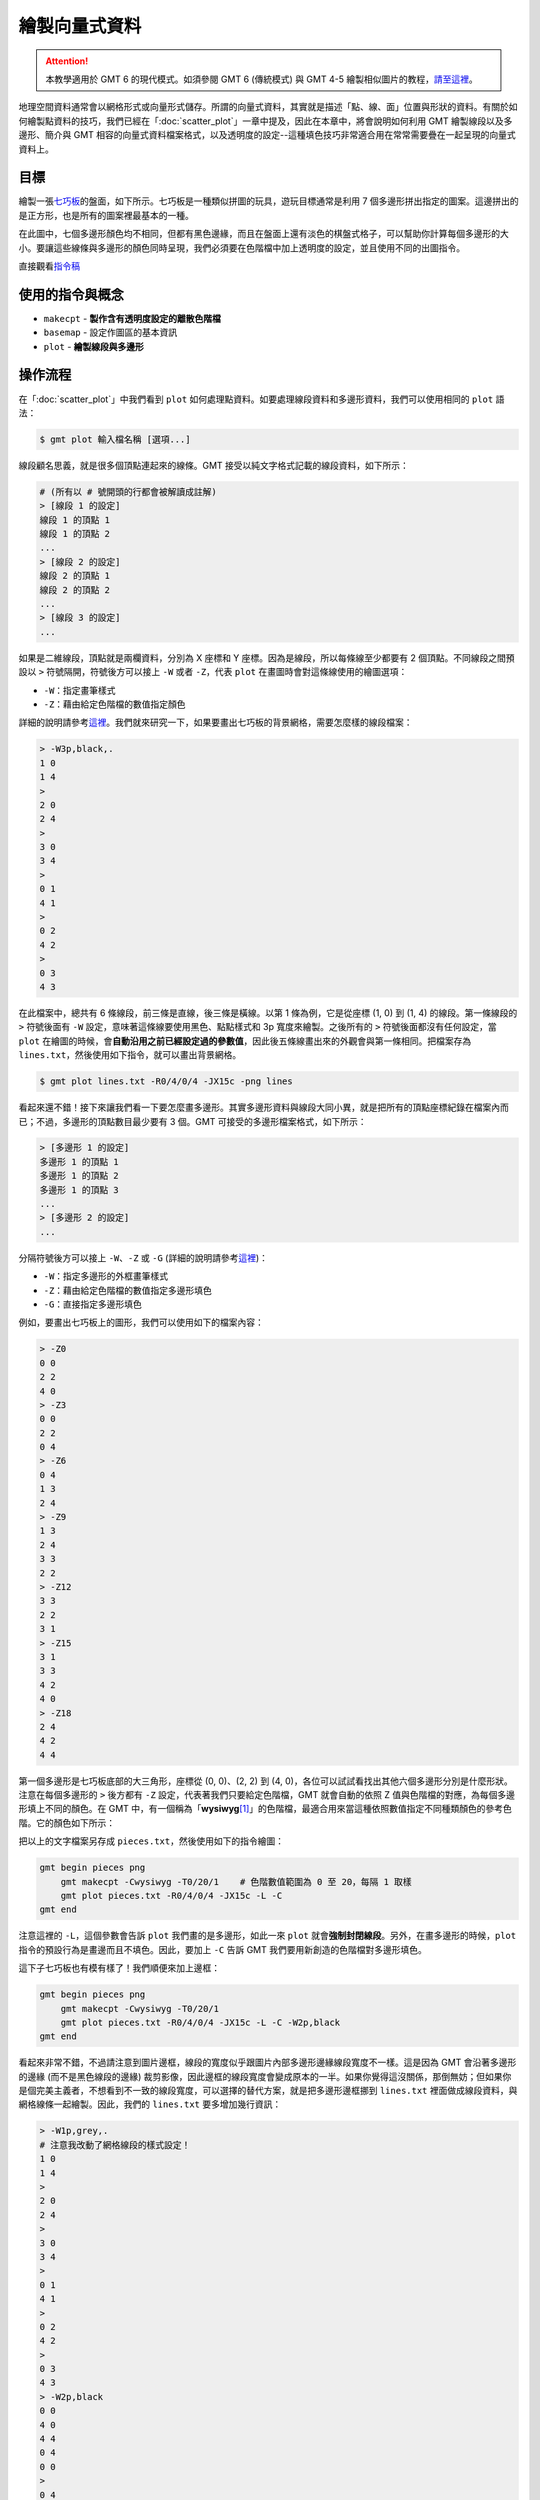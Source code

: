 ======================================
繪製向量式資料
======================================

.. attention::

    本教學適用於 GMT 6 的現代模式。如須參閱 GMT 6 (傳統模式) 與 GMT 4-5 繪製相似圖片的教程，\ `請至這裡 <plot_vector_data_gmt5.html>`_。

地理空間資料通常會以網格形式或向量形式儲存。所謂的向量式資料，其實就是描述「點、線、面」位置與形狀的資料。有關於如何繪製點資料的技巧，我們已經在「\ :doc:`scatter_plot`\ 」一章中提及，因此在本章中，將會說明如何利用 GMT 繪製線段以及多邊形、簡介與 GMT 相容的向量式資料檔案格式，以及透明度的設定--這種填色技巧非常適合用在常常需要疊在一起呈現的向量式資料上。

目標
--------------------------------------
繪製一張\ `七巧板 <https://zh.wikipedia.org/wiki/%E4%B8%83%E5%B7%A7%E6%9D%BF>`_\ 的盤面，如下所示。七巧板是一種類似拼圖的玩具，遊玩目標通常是利用 7 個多邊形拼出指定的圖案。這邊拼出的是正方形，也是所有的圖案裡最基本的一種。

在此圖中，七個多邊形顏色均不相同，但都有黑色邊緣，而且在盤面上還有淡色的棋盤式格子，可以幫助你計算每個多邊形的大小。要讓這些線條與多邊形的顏色同時呈現，我們必須要在色階檔中加上透明度的設定，並且使用不同的出圖指令。

.. _最終版圖片:

.. image:: plot_vector_data/tangram_gmt6.png
    :width: 1000px
    :align: center

直接觀看\ `指令稿`_


使用的指令與概念
--------------------------------------
- ``makecpt`` - **製作含有透明度設定的離散色階檔**
- ``basemap`` - 設定作圖區的基本資訊
- ``plot`` - **繪製線段與多邊形**


操作流程
--------------------------------------
在「\ :doc:`scatter_plot`」中我們看到 ``plot`` 如何處理點資料。如要處理線段資料和多邊形資料，我們可以使用相同的 ``plot`` 語法：

.. code-block:: bash

    $ gmt plot 輸入檔名稱 [選項...]

線段顧名思義，就是很多個頂點連起來的線條。GMT 接受以純文字格式記載的線段資料，如下所示：

.. code-block:: bash

    # (所有以 # 號開頭的行都會被解讀成註解)
    > [線段 1 的設定]
    線段 1 的頂點 1
    線段 1 的頂點 2
    ...
    > [線段 2 的設定]
    線段 2 的頂點 1
    線段 2 的頂點 2
    ...
    > [線段 3 的設定]
    ...

如果是二維線段，頂點就是兩欄資料，分別為 X 座標和 Y 座標。因為是線段，所以每條線至少都要有 2 個頂點。不同線段之間預設以 ``>`` 符號隔開，符號後方可以接上 ``-W`` 或者 ``-Z``，代表 ``plot`` 在畫圖時會對這條線使用的繪圖選項：

- ``-W``：指定畫筆樣式
- ``-Z``：藉由給定色階檔的數值指定顏色

詳細的說明請參考\ `這裡 <https://docs.generic-mapping-tools.org/6.0/plot.html#segment-header-parsing>`_。我們就來研究一下，如果要畫出七巧板的背景網格，需要怎麼樣的線段檔案：

.. code-block:: bash

    > -W3p,black,.
    1 0
    1 4
    >
    2 0
    2 4
    >
    3 0
    3 4
    >
    0 1
    4 1
    >
    0 2
    4 2
    >
    0 3
    4 3

在此檔案中，總共有 6 條線段，前三條是直線，後三條是橫線。以第 1 條為例，它是從座標 (1, 0) 到 (1, 4) 的線段。第一條線段的 ``>`` 符號後面有 ``-W`` 設定，意味著這條線要使用黑色、點點樣式和 3p 寬度來繪製。之後所有的 ``>`` 符號後面都沒有任何設定，當 ``plot`` 在繪圖的時候，會\ **自動沿用之前已經設定過的參數值**\ ，因此後五條線畫出來的外觀會與第一條相同。把檔案存為 ``lines.txt``，然後使用如下指令，就可以畫出背景網格。

.. code-block:: bash

    $ gmt plot lines.txt -R0/4/0/4 -JX15c -png lines

.. image:: plot_vector_data/plot_vector_data_gmt6_fig1.png
    :width: 1000px
    :align: center

看起來還不錯！接下來讓我們看一下要怎麼畫多邊形。其實多邊形資料與線段大同小異，就是把所有的頂點座標紀錄在檔案內而已；不過，多邊形的頂點數目最少要有 3 個。GMT 可接受的多邊形檔案格式，如下所示：

.. code-block:: bash

    > [多邊形 1 的設定]
    多邊形 1 的頂點 1
    多邊形 1 的頂點 2
    多邊形 1 的頂點 3
    ...
    > [多邊形 2 的設定]
    ...

分隔符號後方可以接上 ``-W``、``-Z`` 或 ``-G`` (詳細的說明請參考\ `這裡 <https://docs.generic-mapping-tools.org/6.0/plot.html#segment-header-parsing>`_\ )：

- ``-W``：指定多邊形的外框畫筆樣式
- ``-Z``：藉由給定色階檔的數值指定多邊形填色
- ``-G``：直接指定多邊形填色

例如，要畫出七巧板上的圖形，我們可以使用如下的檔案內容：

.. code-block:: bash

    > -Z0
    0 0
    2 2
    4 0
    > -Z3
    0 0
    2 2
    0 4
    > -Z6
    0 4
    1 3
    2 4
    > -Z9
    1 3
    2 4
    3 3
    2 2
    > -Z12
    3 3
    2 2
    3 1
    > -Z15
    3 1
    3 3
    4 2
    4 0
    > -Z18
    2 4
    4 2
    4 4

第一個多邊形是七巧板底部的大三角形，座標從 (0, 0)、(2, 2) 到 (4, 0)，各位可以試試看找出其他六個多邊形分別是什麼形狀。注意在每個多邊形的 ``>`` 後方都有 ``-Z`` 設定，代表著我們只要給定色階檔，GMT 就會自動的依照 Z 值與色階檔的對應，為每個多邊形填上不同的顏色。在 GMT 中，有一個稱為「\ **wysiwyg**\ [#]_\ 」的色階檔，最適合用來當這種依照數值指定不同種類顏色的參考色階。它的顏色如下所示：

.. image:: plot_vector_data/plot_vector_data_gmt6_fig2.png
    :align: center

把以上的文字檔案另存成 ``pieces.txt``，然後使用如下的指令繪圖：

.. code-block:: bash

    gmt begin pieces png
        gmt makecpt -Cwysiwyg -T0/20/1    # 色階數值範圍為 0 至 20，每隔 1 取樣
        gmt plot pieces.txt -R0/4/0/4 -JX15c -L -C    
    gmt end 

注意這裡的 ``-L``，這個參數會告訴 ``plot`` 我們畫的是多邊形，如此一來 ``plot`` 就會\ **強制封閉線段**。另外，在畫多邊形的時候，``plot`` 指令的預設行為是畫邊而且不填色。因此，要加上 ``-C`` 告訴 GMT 我們要用新創造的色階檔對多邊形填色。

.. image:: plot_vector_data/plot_vector_data_gmt6_fig3.png
    :width: 1000px
    :align: center

這下子七巧板也有模有樣了！我們順便來加上邊框：

.. code-block:: bash

    gmt begin pieces png
        gmt makecpt -Cwysiwyg -T0/20/1
        gmt plot pieces.txt -R0/4/0/4 -JX15c -L -C -W2p,black
    gmt end 

.. image:: plot_vector_data/plot_vector_data_gmt6_fig4.png
    :width: 1000px
    :align: center

看起來非常不錯，不過請注意到圖片邊框，線段的寬度似乎跟圖片內部多邊形邊緣線段寬度不一樣。這是因為 GMT 會沿著多邊形的邊緣 (而不是黑色線段的邊緣) 裁剪影像，因此邊框的線段寬度會變成原本的一半。如果你覺得這沒關係，那倒無妨；但如果你是個完美主義者，不想看到不一致的線段寬度，可以選擇的替代方案，就是把多邊形邊框挪到 ``lines.txt`` 裡面做成線段資料，與網格線條一起繪製。因此，我們的 ``lines.txt`` 要多增加幾行資訊：

.. 看起來非常不錯，不過請注意到圖形的角落，例如左下角，有一些小小的線段突出來了。這是因為使用這種方式繪製的邊框是沿著多邊形邊邊描繪，因此原本的各個多邊形會稍稍放大一點點。如果你覺得這沒關係，那倒無妨；但如果你是個完美主義者，不想看到任何東西突出在正方形方框外面，可以選擇的替代方案，就是把多邊形邊框挪到 ``lines.txt`` 裡面做成線段資料，與網格線條一起繪製。因此，我們的 ``lines.txt`` 要多增加幾行資訊：

.. code-block:: bash

    > -W1p,grey,.
    # 注意我改動了網格線段的樣式設定！
    1 0
    1 4
    >
    2 0
    2 4
    >
    3 0
    3 4
    >
    0 1
    4 1
    >
    0 2
    4 2
    >
    0 3
    4 3
    > -W2p,black
    0 0
    4 0
    4 4
    0 4
    0 0
    > 
    0 4
    4 0
    > 
    0 0
    3 3
    > 
    3 1
    3 3
    > 
    1 3
    2 4
    > 
    2 4
    4 2

後半從 ``> -W2p,black`` 開始的部份，就是七巧板邊框與拼圖的邊界線段。讓我們再試一次以下指令：

.. code-block:: bash

    $ gmt plot lines.txt -R0/4/0/4 -JX15c -png lines

.. image:: plot_vector_data/plot_vector_data_gmt6_fig5.png
    :width: 1000px
    :align: center

看起來賞心悅目多了！最後的問題，就是把多邊形和線條疊加在一起而不擋到彼此。這個問題可以簡單的以具有\ **透明度**\ 設定的色階解決。``makecpt`` 的 ``-A`` 選項可以用來指定透明度，我們來試著在終端機中輸入：

.. code-block:: bash

    $ gmt makecpt -Cwysiwyg -T0/20/1 -A70   # -A: %70 透明
    0    64/0/64@70    1    64/0/64@70
    1    64/0/192@70   2    64/0/192@70
    ... (以下略)

在色階資料中，``@`` 符號後面的就是透明度，因此整個顏色的格式為：``紅/綠/藍@透明度``。使用此色階畫圖，所有的顏色就會被套上透明度設定。這下子你就能看到透明、粉嫩粉嫩的顏色了！

.. 問題是，PostScript 格式其實是不支援透明度的，就算你設定了透明選項，直接打開 .ps 檔的話，仍然不會看到任何改變。幸好，GMT 提供了一個指令 ``psconvert``，可以把 .ps 檔中不能顯示的透明度設定，轉檔成別的格式以成功顯示。它的語法為

..    $ psconvert 輸入的ps檔 -T輸出檔格式 [其他選項...]

.. ``輸出檔格式`` 使用單一字母來指定，例如 ``g`` 是 PNG，``f`` 是 PDF 等等。在最終的指令稿中，我們使用的格式和選項如下所示：


..    $ psconvert tangram.ps -Tg -A -P
..    # -A: 裁剪至影像範圍
..    # -P: 強迫直向輸出 (我們的圖本來就是直向，所以在本例中這個不加也沒差，但一律加上的話對其他不同的情況很方便)

.. 輸出檔會自動的把 ``.ps`` 改成 ``.png``，主檔名則維持不變，但這下子你就能看到透明、粉嫩粉嫩的顏色了！

.. attention

..    在舊的 GMT 腳本中，這個功能是由 ``ps2raster`` 指令負責執行，但在 GMT 5 中，``ps2raster`` 預計會被 ``psconvert`` 逐步取代。因此，如果你使用以下指令轉檔，會出現警告訊息，提醒你要把 ``ps2raster`` 換成 ``psconvert``。

.. ps2raster tangram.ps -Tg -A -P


指令稿
--------------------------------------
本圖片的最終指令稿如下：

.. code-block:: bash

    gmt begin tangram_gmt6 png
        gmt makecpt -Cwysiwyg -T0/20/1 -A70
        gmt basemap -R0/4/0/4 -JX15c -Bnews    # 設定座標軸範圍 (-R) 的同時，不畫出座標軸 (-Bnews)
        gmt plot pieces.txt -L -C
        gmt plot lines.txt                     # 先填色再畫邊框，確保邊框會疊在填色上面。你可以試試看把這一行移到更上方，確認透明度的效果設定。
    gmt end

線段資料 ``lines.txt`` 內容如下，並\ :download:`可在這裡下載 <plot_vector_data/lines.txt>`\ 。

.. code-block:: bash

    > -W1p,grey,.
    1 0
    1 4
    >
    2 0
    2 4
    >
    3 0
    3 4
    >
    0 1
    4 1
    >
    0 2
    4 2
    >
    0 3
    4 3
    > -W2p,black
    0 0
    4 0
    4 4
    0 4
    0 0
    > 
    0 4
    4 0
    > 
    0 0
    3 3
    > 
    3 1
    3 3
    > 
    1 3
    2 4
    > 
    2 4
    4 2

多邊形資料 ``pieces.txt`` 內容如下，並\ :download:`可在這裡下載 <plot_vector_data/pieces.txt>`\ 。

.. code-block:: bash

    > -Z0
    0 0
    2 2
    4 0
    > -Z3
    0 0
    2 2
    0 4
    > -Z6
    0 4
    1 3
    2 4
    > -Z9
    1 3
    2 4
    3 3
    2 2
    > -Z12
    3 3
    2 2
    3 1
    > -Z15
    3 1
    3 3
    4 2
    4 0
    > -Z18
    2 4
    4 2
    4 4

.. note::

    「使用 ``wysiwyg`` 作為母色階並加上透明度設定，接下來繪製七巧板填色、座標格線與七巧板邊線。」

.. 為了使透明度可見，我們使用 ``psconvert`` 把輸出檔轉成 PNG 格式以成功顯示。

觀看\ `最終版圖片`_

習題
--------------------------------------
1. 畫出六面體骰子的任一種展開圖，使用 ``wysiwyg`` 作為母色階為每面塗上不同的顏色。

.. [#] What You See Is What You Get, 即「所見即所得」。
